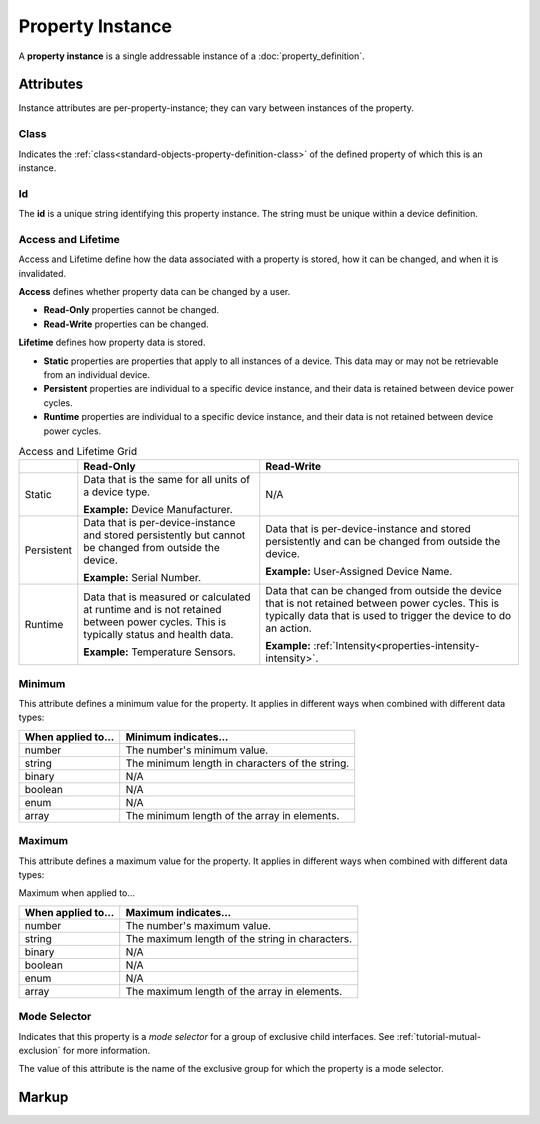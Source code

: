 .. _standard-objects-property-instance:

#################
Property Instance
#################

A **property instance** is a single addressable instance of a :doc:`property_definition`.

**********
Attributes
**********

Instance attributes are per-property-instance; they can vary between instances of the property.

.. _standard-objects-property-instance-class:

Class
=====

Indicates the :ref:`class<standard-objects-property-definition-class>` of the defined property of which
this is an instance.

.. _standard-objects-property-instance-id:

Id
==

The **id** is a unique string identifying this property instance. The string must be unique within
a device definition.

.. _standard-objects-property-instance-access-and-lifetime:

Access and Lifetime
===================

Access and Lifetime define how the data associated with a property is stored, how it can be
changed, and when it is invalidated.

**Access** defines whether property data can be changed by a user.

* **Read-Only** properties cannot be changed.
* **Read-Write** properties can be changed.

**Lifetime** defines how property data is stored.

* **Static** properties are properties that apply to all instances of a device. This data may or
  may not be retrievable from an individual device.
* **Persistent** properties are individual to a specific device instance, and their data is
  retained between device power cycles.
* **Runtime** properties are individual to a specific device instance, and their data is not
  retained between device power cycles.

.. list-table:: Access and Lifetime Grid
   :header-rows: 1
   :widths: auto

   * - 
     - Read-Only
     - Read-Write
   * - Static
     - Data that is the same for all units of a device type.

       **Example:** Device Manufacturer.
     - N/A
   * - Persistent
     - Data that is per-device-instance and stored persistently but cannot be changed from outside
       the device.

       **Example:** Serial Number.
     - Data that is per-device-instance and stored persistently and can be changed from outside
       the device.

       **Example:** User-Assigned Device Name.
   * - Runtime
     - Data that is measured or calculated at runtime and is not retained between power cycles.
       This is typically status and health data.

       **Example:** Temperature Sensors.
     - Data that can be changed from outside the device that is not retained between power cycles.
       This is typically data that is used to trigger the device to do an action.

       **Example:** :ref:`Intensity<properties-intensity-intensity>`.

.. _standard-objects-property-instance-minimum:

Minimum
=======

This attribute defines a minimum value for the property. It applies in different ways when combined
with different data types:

================== ===============================================
When applied to... Minimum indicates...
================== ===============================================
number             The number's minimum value.
string             The minimum length in characters of the string.
binary             N/A
boolean            N/A
enum               N/A
array              The minimum length of the array in elements.
================== ===============================================

.. _standard-objects-property-instance-maximum:

Maximum
=======

This attribute defines a maximum value for the property. It applies in different ways when combined
with different data types:

Maximum when applied to...

================== ===============================================
When applied to... Maximum indicates...
================== ===============================================
number             The number's maximum value.
string             The maximum length of the string in characters.
binary             N/A
boolean            N/A
enum               N/A
array              The maximum length of the array in elements.
================== ===============================================

.. _standard-objects-property-instance-mode-selector:

Mode Selector
=============

Indicates that this property is a *mode selector* for a group of exclusive child interfaces. See
:ref:`tutorial-mutual-exclusion` for more information.

The value of this attribute is the name of the exclusive group for which the property is a mode
selector.

.. _standard-objects-property-instance-markup:       

******
Markup
******

.. tabs::

  .. tab:: XML

    * Tag name: ``property``
    * Attributes:

      * ``class``: :ref:`standard-objects-property-instance-class`
      * ``id``: :ref:`standard-objects-property-instance-id`
      * ``access``: :ref:`Access<standard-objects-property-instance-access-and-lifetime>`
      * ``lifetime``: :ref:`Lifetime<standard-objects-property-instance-access-and-lifetime>`
      * ``minimum``: :ref:`standard-objects-property-instance-minimum`
      * ``maximum``: :ref:`standard-objects-property-instance-maximum`
      * ``modeselector``: :ref:`standard-objects-property-instance-mode-selector`
    
    Example:

    .. code-block:: xml

      <property
        class="org.esta.identification.1/firmware-version"
        id="my-firmware-version"
        access="readonly"
        lifetime="persistent" />

  .. tab:: JSON

    * Type: ``property``
    * Members:

      ============ ========== =======================================================
      Key          Value Type Represents
      ============ ========== =======================================================
      class        string     :ref:`standard-objects-property-definition-class`
      id           string     :ref:`standard-objects-property-definition-name`
      access       string     :ref:`standard-objects-property-definition-description`
      lifetime     string     :ref:`standard-objects-property-definition-data-type`
      minimum      number     :ref:`standard-objects-property-instance-minimum`
      maximum      number     :ref:`standard-objects-property-instance-maximum`
      modeselector string     :ref:`standard-objects-property-instance-mode-selector`
      ============ ========== =======================================================

    Example:

    .. code-block:: json

      {
        "type": "property",
        "class": "org.esta.identification.1/firmware-version",
        "id": "my-firmware-version",
        "access": "readonly",
        "lifetime": "persistent"
      }
